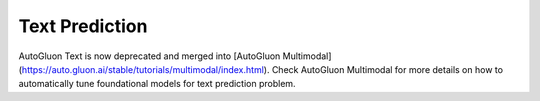 Text Prediction
===============

AutoGluon Text is now deprecated and merged into [AutoGluon Multimodal](https://auto.gluon.ai/stable/tutorials/multimodal/index.html).
Check AutoGluon Multimodal for more details on how to automatically tune foundational models for text prediction problem.
